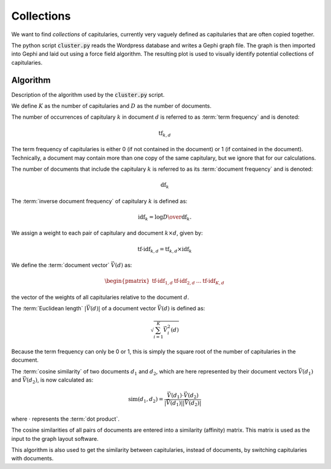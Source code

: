 =============
 Collections
=============

We want to find *collections* of capitularies, currently very vaguely defined as
capitularies that are often copied together.

The python script :code:`cluster.py` reads the Wordpress database and writes a
Gephi graph file.  The graph is then imported into Gephi and laid out using a
force field algorithm.  The resulting plot is used to visually identify
potential collections of capitularies.


Algorithm
=========

Description of the algorithm used by the :code:`cluster.py` script.

We define :math:`K` as the number of capitularies and :math:`D` as the number of
documents.

The number of occurrences of capitulary :math:`k` in document :math:`d` is
referred to as :term:`term frequency` and is denoted:

.. math::

   \mbox{tf}_{k,d}

The term frequency of capitularies is either 0 (if not contained in the
document) or 1 (if contained in the document).  Technically, a document may
contain more than one copy of the same capitulary, but we ignore that for our
calculations.

The number of documents that include the capitulary :math:`k` is referred to as
its :term:`document frequency` and is denoted:

.. math::

   \mbox{df}_k

The :term:`inverse document frequency` of capitulary :math:`k` is defined as:

.. math::

   \mbox{idf}_k = \log { D \over \mbox{df}_k }.


We assign a weight to each pair of capitulary and document
:math:`k \times d`, given by:

.. math::

   \mbox{tf-idf}_{k,d} = \mbox{tf}_{k,d} \times \mbox{idf}_k


We define the :term:`document vector` :math:`\vec{V}(d)` as:

.. math::

   \begin{pmatrix} \mbox{tf-idf}_{1,d} & \mbox{tf-idf}_{2,d} & \dots & \mbox{tf-idf}_{K,d} \end{pmatrix}

the vector of the weights of all capitularies relative to the document :math:`d`.


The :term:`Euclidean length` :math:`\vert\vec{V}(d)\vert` of a document vector
:math:`\vec{V}(d)` is defined as:

.. math::

   \sqrt{\sum_{i=1}^K\vec{V}_i^2(d)}

Because the term frequency can only be 0 or 1, this is simply the square root of
the number of capitularies in the document.

The :term:`cosine similarity` of two documents :math:`d_1` and :math:`d_2`,
which are here represented by their document vectors :math:`\vec{V}(d_1)` and
:math:`\vec{V}(d_2)`, is now calculated as:

.. math::

   \mbox{sim}(d_1,d_2)= \frac{\vec{V}(d_1)\cdot \vec{V}(d_2)}{\vert\vec{V}(d_1)\vert \vert\vec{V}(d_2)\vert}

where :math:`\cdot` represents the :term:`dot product`.

The cosine similarities of all pairs of documents are entered into a similarity
(affinity) matrix.  This matrix is used as the input to the graph layout software.

.. raw:: html

   <object data="_images/ms-graph.svg" type="image/svg+xml" align="center" style="width: 100%"></object>

   <p align="center">The document affinity graph (Gephi Force Atlas).</p>

This algorithm is also used to get the similarity between capitularies, instead
of documents, by switching capitularies with documents.

.. raw:: html

   <object data="_images/bk-graph.svg" type="image/svg+xml" align="center" style="width: 100%"></object>

   <p align="center">The capitulary affinity graph (Gephi Force Atlas).</p>
